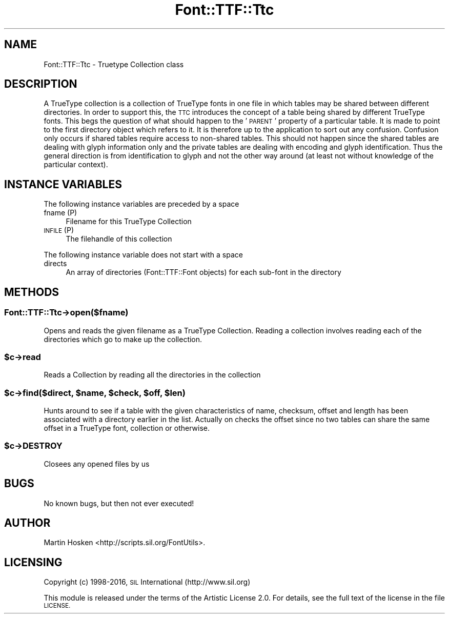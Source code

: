 .\" Automatically generated by Pod::Man 4.09 (Pod::Simple 3.35)
.\"
.\" Standard preamble:
.\" ========================================================================
.de Sp \" Vertical space (when we can't use .PP)
.if t .sp .5v
.if n .sp
..
.de Vb \" Begin verbatim text
.ft CW
.nf
.ne \\$1
..
.de Ve \" End verbatim text
.ft R
.fi
..
.\" Set up some character translations and predefined strings.  \*(-- will
.\" give an unbreakable dash, \*(PI will give pi, \*(L" will give a left
.\" double quote, and \*(R" will give a right double quote.  \*(C+ will
.\" give a nicer C++.  Capital omega is used to do unbreakable dashes and
.\" therefore won't be available.  \*(C` and \*(C' expand to `' in nroff,
.\" nothing in troff, for use with C<>.
.tr \(*W-
.ds C+ C\v'-.1v'\h'-1p'\s-2+\h'-1p'+\s0\v'.1v'\h'-1p'
.ie n \{\
.    ds -- \(*W-
.    ds PI pi
.    if (\n(.H=4u)&(1m=24u) .ds -- \(*W\h'-12u'\(*W\h'-12u'-\" diablo 10 pitch
.    if (\n(.H=4u)&(1m=20u) .ds -- \(*W\h'-12u'\(*W\h'-8u'-\"  diablo 12 pitch
.    ds L" ""
.    ds R" ""
.    ds C` ""
.    ds C' ""
'br\}
.el\{\
.    ds -- \|\(em\|
.    ds PI \(*p
.    ds L" ``
.    ds R" ''
.    ds C`
.    ds C'
'br\}
.\"
.\" Escape single quotes in literal strings from groff's Unicode transform.
.ie \n(.g .ds Aq \(aq
.el       .ds Aq '
.\"
.\" If the F register is >0, we'll generate index entries on stderr for
.\" titles (.TH), headers (.SH), subsections (.SS), items (.Ip), and index
.\" entries marked with X<> in POD.  Of course, you'll have to process the
.\" output yourself in some meaningful fashion.
.\"
.\" Avoid warning from groff about undefined register 'F'.
.de IX
..
.if !\nF .nr F 0
.if \nF>0 \{\
.    de IX
.    tm Index:\\$1\t\\n%\t"\\$2"
..
.    if !\nF==2 \{\
.        nr % 0
.        nr F 2
.    \}
.\}
.\" ========================================================================
.\"
.IX Title "Font::TTF::Ttc 3"
.TH Font::TTF::Ttc 3 "2016-08-03" "perl v5.26.2" "User Contributed Perl Documentation"
.\" For nroff, turn off justification.  Always turn off hyphenation; it makes
.\" way too many mistakes in technical documents.
.if n .ad l
.nh
.SH "NAME"
Font::TTF::Ttc \- Truetype Collection class
.SH "DESCRIPTION"
.IX Header "DESCRIPTION"
A TrueType collection is a collection of TrueType fonts in one file in which
tables may be shared between different directories. In order to support this,
the \s-1TTC\s0 introduces the concept of a table being shared by different TrueType
fonts. This begs the question of what should happen to the ' \s-1PARENT\s0' property
of a particular table. It is made to point to the first directory object which
refers to it. It is therefore up to the application to sort out any confusion.
Confusion only occurs if shared tables require access to non-shared tables.
This should not happen since the shared tables are dealing with glyph
information only and the private tables are dealing with encoding and glyph
identification. Thus the general direction is from identification to glyph and
not the other way around (at least not without knowledge of the particular
context).
.SH "INSTANCE VARIABLES"
.IX Header "INSTANCE VARIABLES"
The following instance variables are preceded by a space
.IP "fname (P)" 4
.IX Item "fname (P)"
Filename for this TrueType Collection
.IP "\s-1INFILE\s0 (P)" 4
.IX Item "INFILE (P)"
The filehandle of this collection
.PP
The following instance variable does not start with a space
.IP "directs" 4
.IX Item "directs"
An array of directories (Font::TTF::Font objects) for each sub-font in the directory
.SH "METHODS"
.IX Header "METHODS"
.SS "Font::TTF::Ttc\->open($fname)"
.IX Subsection "Font::TTF::Ttc->open($fname)"
Opens and reads the given filename as a TrueType Collection. Reading a collection
involves reading each of the directories which go to make up the collection.
.ie n .SS "$c\->read"
.el .SS "\f(CW$c\fP\->read"
.IX Subsection "$c->read"
Reads a Collection by reading all the directories in the collection
.ie n .SS "$c\->find($direct, $name, $check, $off, $len)"
.el .SS "\f(CW$c\fP\->find($direct, \f(CW$name\fP, \f(CW$check\fP, \f(CW$off\fP, \f(CW$len\fP)"
.IX Subsection "$c->find($direct, $name, $check, $off, $len)"
Hunts around to see if a table with the given characteristics of name, checksum,
offset and length has been associated with a directory earlier in the list.
Actually on checks the offset since no two tables can share the same offset in
a TrueType font, collection or otherwise.
.ie n .SS "$c\->\s-1DESTROY\s0"
.el .SS "\f(CW$c\fP\->\s-1DESTROY\s0"
.IX Subsection "$c->DESTROY"
Closees any opened files by us
.SH "BUGS"
.IX Header "BUGS"
No known bugs, but then not ever executed!
.SH "AUTHOR"
.IX Header "AUTHOR"
Martin Hosken <http://scripts.sil.org/FontUtils>.
.SH "LICENSING"
.IX Header "LICENSING"
Copyright (c) 1998\-2016, \s-1SIL\s0 International (http://www.sil.org)
.PP
This module is released under the terms of the Artistic License 2.0. 
For details, see the full text of the license in the file \s-1LICENSE.\s0
